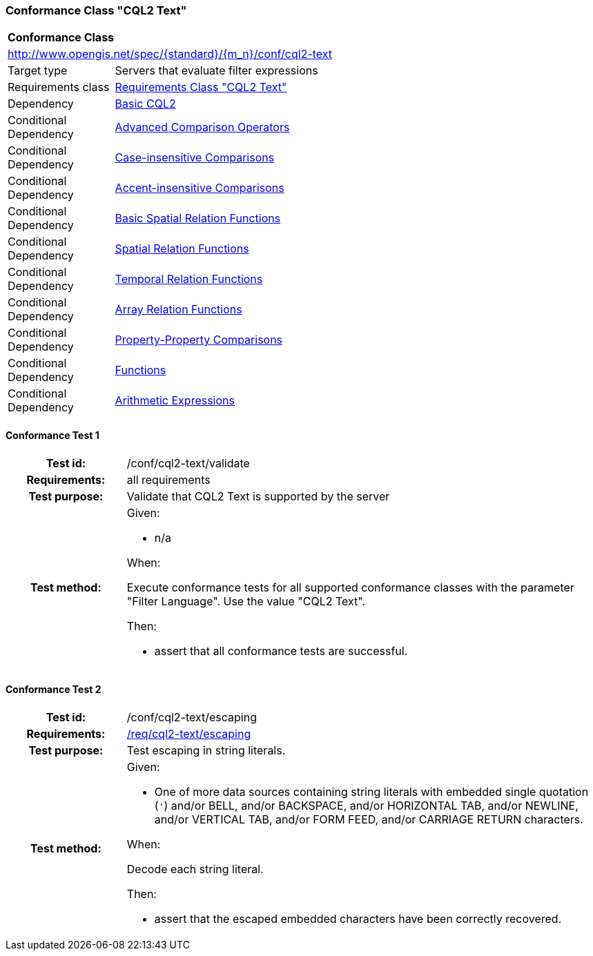 === Conformance Class "CQL2 Text"

:conf-class: cql2-text
[[conf_cql2-text]]
[cols="1,4a",width="90%"]
|===
2+|*Conformance Class*
2+|http://www.opengis.net/spec/{standard}/{m_n}/conf/{conf-class}
|Target type |Servers that evaluate filter expressions
|Requirements class |<<rc_cql2-text,Requirements Class "CQL2 Text">>
|Dependency |<<conf_basic-cql2,Basic CQL2>>
|Conditional Dependency |<<conf_advanced-comparison-operators,Advanced Comparison Operators>>
|Conditional Dependency |<<conf_case-insensitive-comparison,Case-insensitive Comparisons>>
|Conditional Dependency |<<conf_accent-insensitive-comparison,Accent-insensitive Comparisons>>
|Conditional Dependency |<<conf_basic-spatial-relations,Basic Spatial Relation Functions>>
|Conditional Dependency |<<conf_spatial-relations,Spatial Relation Functions>>
|Conditional Dependency |<<conf_temporal-relations,Temporal Relation Functions>>
|Conditional Dependency |<<conf_array-relations,Array Relation Functions>>
|Conditional Dependency |<<conf_property-property,Property-Property Comparisons>>
|Conditional Dependency |<<conf_functions,Functions>>
|Conditional Dependency |<<conf_arithmetic,Arithmetic Expressions>>
|===

:conf-test: validate
==== Conformance Test {counter:test-id}
[cols=">20h,<80a",width="100%"]
|===
|Test id: | /conf/{conf-class}/{conf-test}
|Requirements: | all requirements
|Test purpose: | Validate that CQL2 Text is supported by the server
|Test method: | 
Given:

* n/a

When:

Execute conformance tests for all supported conformance classes with the parameter "Filter Language". Use the value "CQL2 Text".

Then:

* assert that all conformance tests are successful.
|===

:conf-test: escaping
==== Conformance Test {counter:test-id}
[cols=">20h,<80a",width="100%"]
|===
|Test id: | /conf/{conf-class}/{conf-test}
|Requirements: | <<req_{conf-class}_escaping,/req/{conf-class}/escaping>>
|Test purpose: | Test escaping in string literals.
|Test method: | 
Given:

* One of more data sources containing string literals with embedded single quotation (`'`) and/or BELL, and/or BACKSPACE, and/or HORIZONTAL TAB, and/or NEWLINE, and/or VERTICAL TAB, and/or FORM FEED, and/or CARRIAGE RETURN characters.

When:

Decode each string literal.

Then:

* assert that the escaped embedded characters have been correctly recovered.

|===
